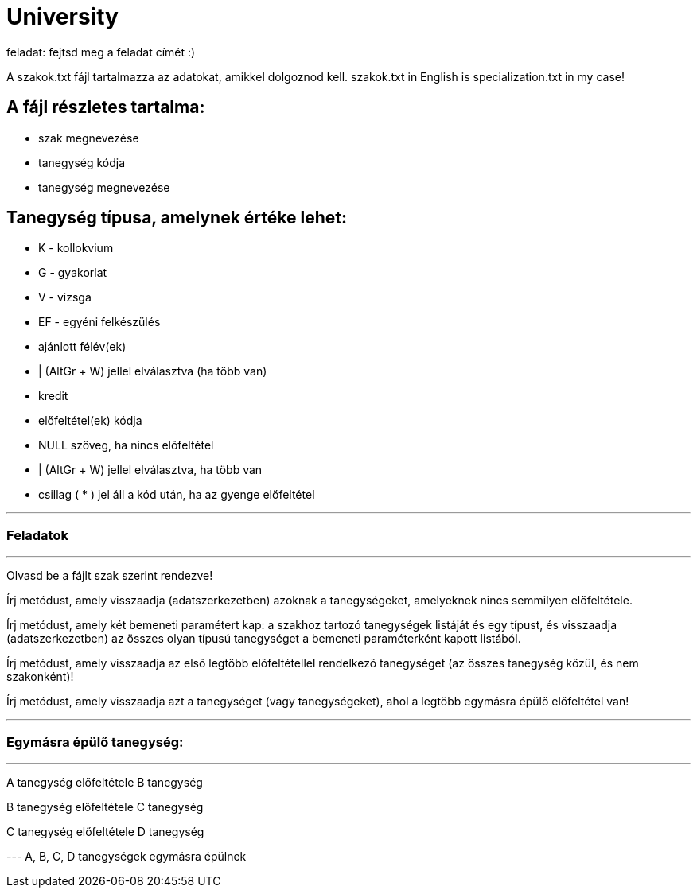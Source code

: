 = University

feladat: fejtsd meg a feladat címét :)

A szakok.txt fájl tartalmazza az adatokat, amikkel dolgoznod kell.
szakok.txt in English is specialization.txt in my case!

== A fájl részletes tartalma:

* szak megnevezése
* tanegység kódja
* tanegység megnevezése

== Tanegység típusa, amelynek értéke lehet:

* K - kollokvium
* G - gyakorlat
* V - vizsga
* EF - egyéni felkészülés
* ajánlott félév(ek)

* | (AltGr + W) jellel elválasztva (ha több van)

* kredit
* előfeltétel(ek) kódja
* NULL szöveg, ha nincs előfeltétel
* | (AltGr + W) jellel elválasztva, ha több van
* csillag ( * ) jel áll a kód után, ha az gyenge előfeltétel

'''

=== Feladatok

'''

Olvasd be a fájlt szak szerint rendezve!

Írj metódust, amely visszaadja (adatszerkezetben) azoknak a tanegységeket, amelyeknek nincs semmilyen előfeltétele.

Írj metódust, amely két bemeneti paramétert kap: a szakhoz tartozó tanegységek listáját és egy típust, és visszaadja (adatszerkezetben) az összes olyan típusú tanegységet a bemeneti paraméterként kapott listából.

Írj metódust, amely visszaadja az első legtöbb előfeltétellel rendelkező tanegységet (az összes tanegység közül, és nem szakonként)!

Írj metódust, amely visszaadja azt a tanegységet (vagy tanegységeket), ahol a legtöbb egymásra épülő előfeltétel van!

'''

=== Egymásra épülő tanegység:

'''

A tanegység előfeltétele B tanegység

B tanegység előfeltétele C tanegység

C tanegység előfeltétele D tanegység

--- A, B, C, D tanegységek egymásra épülnek